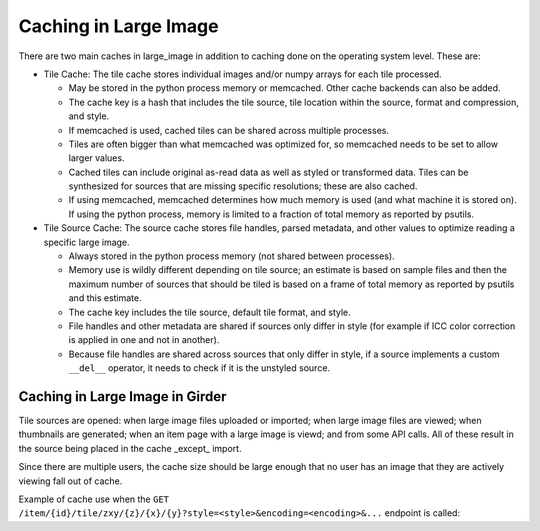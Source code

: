 Caching in Large Image
======================

There are two main caches in large_image in addition to caching done on the operating system level.  These are:

- Tile Cache: The tile cache stores individual images and/or numpy arrays for each tile processed.

  - May be stored in the python process memory or memcached.  Other cache backends can also be added.
  - The cache key is a hash that includes the tile source, tile location within the source, format and compression, and style.
  - If memcached is used, cached tiles can be shared across multiple processes.
  - Tiles are often bigger than what memcached was optimized for, so memcached needs to be set to allow larger values.
  - Cached tiles can include original as-read data as well as styled or transformed data.  Tiles can be synthesized for sources that are missing specific resolutions; these are also cached.
  - If using memcached, memcached determines how much memory is used (and what machine it is stored on).  If using the python process, memory is limited to a fraction of total memory as reported by psutils.

- Tile Source Cache: The source cache stores file handles, parsed metadata, and other values to optimize reading a specific large image.

  - Always stored in the python process memory (not shared between processes).
  - Memory use is wildly different depending on tile source; an estimate is based on sample files and then the maximum number of sources that should be tiled is based on a frame of total memory as reported by psutils and this estimate.
  - The cache key includes the tile source, default tile format, and style.
  - File handles and other metadata are shared if sources only differ in style (for example if ICC color correction is applied in one and not in another).
  - Because file handles are shared across sources that only differ in style, if a source implements a custom ``__del__`` operator, it needs to check if it is the unstyled source.

Caching in Large Image in Girder
--------------------------------

Tile sources are opened: when large image files uploaded or imported; when large image files are viewed; when thumbnails are generated; when an item page with a large image is viewd; and from some API calls.  All of these result in the source being placed in the cache _except_ import.

Since there are multiple users, the cache size should be large enough that no user has an image that they are actively viewing fall out of cache.

Example of cache use when the ``GET`` ``/item/{id}/tile/zxy/{z}/{x}/{y}?style=<style>&encoding=<encoding>&...`` endpoint is called:

.. mermaid::

  graph TD;
    apicall(["GET /item/{id}/tile/zxy/{z}/{x}/{y}?style=&lt;style&gt;&amp;encoding=&lt;encoding&gt;&amp;..."])
    checktile1{Is tile in\ntile cache?}
    apicall --> checktile1;
    getfile[("Get file-like object\nor url from Girder")]
    checktile1 -- No --> getfile;
    servetile(["Serve tile 🖼️"])
    checktile1 -- Yes --> servetile;
    checksource{"Is file-like object\nin source cache\nwith {style}\nand {encoding}?"}
    getfile --> checksource;
    checkunstyled{"Is unstyled file\nin source cache\nwith {encoding}?"}
    checksource -- No --> checkunstyled;
    openunstyle["Open unstyled file with {encoding}"]
    checkunstyled -- No --> openunstyle;
    putunstyledsource[/"Put unstyled source in cache"/]
    openunstyle --> putunstyledsource;
    alter["Copy unstyled source\nand alter for {style}"]
    putunstyledsource --> alter;
    checkunstyled -- Yes --> alter;
    putsource[/"Put styled source in cache"/]
    alter --> putsource;
    checktile2{"Is unstyled tile\n{x}, {y}, {z},\n{frame}, {encoding}\nin tile cache?"}
    putsource --> checktile2;
    checksource -- Yes --> checktile2;
    checktile3{"Does tile exist\nin the file?"}
    checktile2 -- No --> checktile3;
    maketile[["Synthesize tile\nfrom higher\nresolution tiles"]]
    checktile3 -- No --> maketile;
    readfile[("Read tile from file")]
    checktile3 -- Yes --> readfile;
    puttile1[/"Put unstyled\ntile in cache"/]
    maketile --> puttile1;
    readfile --> puttile1;
    gettile[\"Read unstyled tile\nfrom cache"\]
    checktile2 -- Yes --> gettile;
    needstyle{"Is {style}\nrequired?"}
    puttile1 --> needstyle;
    gettile --> needstyle;
    checkencoding{"Is tile\nin {encoding}?"}
    needstyle -- No --> checkencoding;
    isnumpy{"Is unstyled\ntile a\nnumpy array?"}
    needstyle -- Yes --> isnumpy;
    makenumpy["Convert tile to numpy"]
    isnumpy -- No --> makenumpy;
    makestyle["Generate styled tile in numpy format\n(Note that this could fetch other tiles)"]
    isnumpy -- Yes --> makestyle;
    makenumpy --> makestyle;
    makestyle --> checkencoding;
    encode["Encode tile to {encoding}"]
    checkencoding -- No --> encode;
    puttile2[/"Put encoded tile\nin cache"/]
    encode --> puttile2;
    checkencoding -- Yes --> puttile2;
    puttile2 --> servetile;

